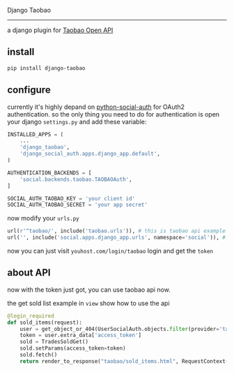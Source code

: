 Django Taobao
------------------

a django plugin for [[http://open.taobao.com][Taobao Open API]]

** install
#+BEGIN_SRC sh
pip install django-taobao
#+END_SRC

** configure

currently it's highly depand on [[https://github.com/omab/python-social-auth][python-social-auth]] for OAuth2
authentication. so the only thing you need to do for authentication is
open your django =settings.py= and add these variable:

#+BEGIN_SRC python
  INSTALLED_APPS = (
      ...
      'django_taobao',
      'django_social_auth.apps.django_app.default',
  )
  
  AUTHENTICATION_BACKENDS = [
      'social.backends.taobao.TAOBAOAuth',
  ]
  
  SOCIAL_AUTH_TAOBAO_KEY = 'your client id'
  SOCIAL_AUTH_TAOBAO_SECRET = 'your app secret'
#+END_SRC

now modify your =urls.py=
#+BEGIN_SRC python
  url(r'^taobao/', include('taobao.urls')), # this is taobao api example
  url('', include('social.apps.django_app.urls', namespace='social')), # this is for auth
#+END_SRC
now you can just visit =youhost.com/login/taobao= login and get the =token=

** about API

now with the token just got, you can use taobao api now.

the get sold list example in =view= show how to use the api

#+BEGIN_SRC python
@login_required
def sold_items(request):
    user = get_object_or_404(UserSocialAuth.objects.filter(provider='taobao'),user=request.user)
    token = user.extra_data['access_token']
    sold = TradesSoldGet()
    sold.setParams(access_token=token)
    sold.fetch()
    return render_to_response("taobao/sold_items.html", RequestContext(request, {'items':sold.datas}))
#+END_SRC
